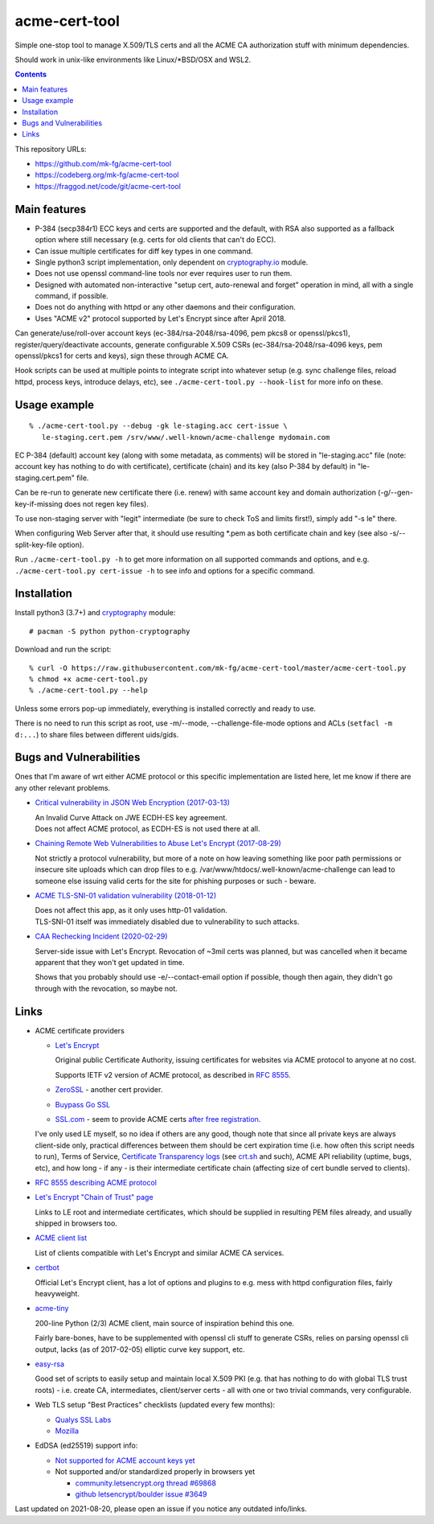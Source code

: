 ================
 acme-cert-tool
================

Simple one-stop tool to manage X.509/TLS certs and all the ACME CA
authorization stuff with minimum dependencies.

Should work in unix-like environments like Linux/\*BSD/OSX and WSL2.

.. contents::
  :backlinks: none

This repository URLs:

- https://github.com/mk-fg/acme-cert-tool
- https://codeberg.org/mk-fg/acme-cert-tool
- https://fraggod.net/code/git/acme-cert-tool


Main features
-------------

- P-384 (secp384r1) ECC keys and certs are supported and the default,
  with RSA also supported as a fallback option where still necessary
  (e.g. certs for old clients that can't do ECC).

- Can issue multiple certificates for diff key types in one command.

- Single python3 script implementation,
  only dependent on `cryptography.io <https://cryptography.io/>`_ module.

- Does not use openssl command-line tools nor ever requires user to run them.

- Designed with automated non-interactive "setup cert, auto-renewal and forget"
  operation in mind, all with a single command, if possible.

- Does not do anything with httpd or any other daemons and their configuration.

- Uses "ACME v2" protocol supported by Let's Encrypt since after April 2018.

Can generate/use/roll-over account keys (ec-384/rsa-2048/rsa-4096,
pem pkcs8 or openssl/pkcs1), register/query/deactivate accounts,
generate configurable X.509 CSRs (ec-384/rsa-2048/rsa-4096 keys, pem
openssl/pkcs1 for certs and keys), sign these through ACME CA.

Hook scripts can be used at multiple points to integrate script into whatever
setup (e.g. sync challenge files, reload httpd, process keys, introduce delays, etc),
see ``./acme-cert-tool.py --hook-list`` for more info on these.


Usage example
-------------

::

  % ./acme-cert-tool.py --debug -gk le-staging.acc cert-issue \
     le-staging.cert.pem /srv/www/.well-known/acme-challenge mydomain.com

EC P-384 (default) account key (along with some metadata, as comments) will be
stored in "le-staging.acc" file (note: account key has nothing to do with
certificate), certificate (chain) and its key (also P-384 by default) in
"le-staging.cert.pem" file.

Can be re-run to generate new certificate there (i.e. renew) with same account key
and domain authorization (-g/--gen-key-if-missing does not regen key files).

To use non-staging server with "legit" intermediate
(be sure to check ToS and limits first!), simply add "-s le" there.

When configuring Web Server after that, it should use resulting \*.pem
as both certificate chain and key (see also -s/--split-key-file option).

Run ``./acme-cert-tool.py -h`` to get more information on all supported commands
and options, and e.g. ``./acme-cert-tool.py cert-issue -h`` to see info and options
for a specific command.


Installation
------------

Install python3 (3.7+) and `cryptography <https://cryptography.io/>`_ module::

  # pacman -S python python-cryptography

Download and run the script::

  % curl -O https://raw.githubusercontent.com/mk-fg/acme-cert-tool/master/acme-cert-tool.py
  % chmod +x acme-cert-tool.py
  % ./acme-cert-tool.py --help

Unless some errors pop-up immediately, everything is installed correctly and ready to use.

There is no need to run this script as root, use -m/--mode, --challenge-file-mode
options and ACLs (``setfacl -m d:...``) to share files between different uids/gids.


Bugs and Vulnerabilities
------------------------

Ones that I'm aware of wrt either ACME protocol or this specific implementation
are listed here, let me know if there are any other relevant problems.

- `Critical vulnerability in JSON Web Encryption (2017-03-13)
  <http://blog.intothesymmetry.com/2017/03/critical-vulnerability-in-json-web.html>`_

  | An Invalid Curve Attack on JWE ECDH-ES key agreement.
  | Does not affect ACME protocol, as ECDH-ES is not used there at all.

- `Chaining Remote Web Vulnerabilities to Abuse Let's Encrypt (2017-08-29)
  <https://www.mike-gualtieri.com/posts/chaining-remote-web-vulnerabilities-to-abuse-lets-encrypt>`_

  Not strictly a protocol vulnerability, but more of a note on how leaving
  something like poor path permissions or insecure site uploads which can drop
  files to e.g. /var/www/htdocs/.well-known/acme-challenge can lead to someone
  else issuing valid certs for the site for phishing purposes or such - beware.

- `ACME TLS-SNI-01 validation vulnerability (2018-01-12)
  <https://labs.detectify.com/2018/01/12/how-i-exploited-acme-tls-sni-01-issuing-lets-encrypt-ssl-certs-for-any-domain-using-shared-hosting/>`_

  | Does not affect this app, as it only uses http-01 validation.
  | TLS-SNI-01 itself was immediately disabled due to vulnerability to such attacks.

- `CAA Rechecking Incident (2020-02-29) <https://letsencrypt.org/caaproblem/>`_

  Server-side issue with Let's Encrypt. Revocation of ~3mil certs was planned,
  but was cancelled when it became apparent that they won't get updated in time.

  Shows that you probably should use -e/--contact-email option if possible,
  though then again, they didn't go through with the revocation, so maybe not.


Links
-----

- ACME certificate providers

  - `Let's Encrypt <https://letsencrypt.org/>`_

    Original public Certificate Authority, issuing certificates for websites via
    ACME protocol to anyone at no cost.

    Supports IETF v2 version of ACME protocol, as described in
    `RFC 8555 <https://tools.ietf.org/html/rfc8555>`_.

  - `ZeroSSL <https://zerossl.com/>`_ - another cert provider.

  - `Buypass Go SSL <https://www.buypass.com/ssl/products/acme>`_

  - `SSL.com <https://www.ssl.com/>`_ - seem to provide ACME certs
    `after free registration <https://scotthelme.co.uk/heres-another-free-ca-as-an-alternative-to-lets-encrypt/>`_.

  I've only used LE myself, so no idea if others are any good, though note that
  since all private keys are always client-side only, practical differences between
  them should be cert expiration time (i.e. how often this script needs to run), Terms of Service,
  `Certificate Transparency logs <https://en.wikipedia.org/wiki/Certificate_Transparency>`_
  (see `crt.sh <https://crt.sh>`_ and such), ACME API reliability (uptime, bugs, etc), and how long -
  if any - is their intermediate certificate chain (affecting size of cert bundle served to clients).

- `RFC 8555 describing ACME protocol <https://tools.ietf.org/html/rfc8555>`_

- `Let's Encrypt "Chain of Trust" page <https://letsencrypt.org/certificates/>`_

  Links to LE root and intermediate certificates, which should be supplied in
  resulting PEM files already, and usually shipped in browsers too.

- `ACME client list <https://letsencrypt.org/docs/client-options/>`_

  List of clients compatible with Let's Encrypt and similar ACME CA services.

- `certbot <https://github.com/certbot/certbot/>`_

  Official Let's Encrypt client, has a lot of options and plugins to e.g. mess
  with httpd configuration files, fairly heavyweight.

- `acme-tiny <https://github.com/diafygi/acme-tiny>`_

  200-line Python (2/3) ACME client, main source of inspiration behind this one.

  Fairly bare-bones, have to be supplemented with openssl cli stuff to generate
  CSRs, relies on parsing openssl cli output, lacks (as of 2017-02-05) elliptic
  curve key support, etc.

- `easy-rsa <https://github.com/OpenVPN/easy-rsa/>`_

  Good set of scripts to easily setup and maintain local X.509 PKI (e.g. that
  has nothing to do with global TLS trust roots) - i.e. create CA, intermediates,
  client/server certs - all with one or two trivial commands, very configurable.

- Web TLS setup "Best Practices" checklists (updated every few months):

  - `Qualys SSL Labs <https://github.com/ssllabs/research/wiki/SSL-and-TLS-Deployment-Best-Practices>`_
  - `Mozilla <https://wiki.mozilla.org/Security/Server_Side_TLS>`_

- EdDSA (ed25519) support info:

  - `Not supported for ACME account keys yet
    <https://github.com/letsencrypt/boulder/issues/4213>`_

  - Not supported and/or standardized properly in browsers yet

    - `community.letsencrypt.org thread #69868
      <https://community.letsencrypt.org/t/support-ed25519-and-ed448/69868>`_

    - `github letsencrypt/boulder issue #3649
      <https://github.com/letsencrypt/boulder/issues/3649>`_

Last updated on 2021-08-20,
please open an issue if you notice any outdated info/links.

